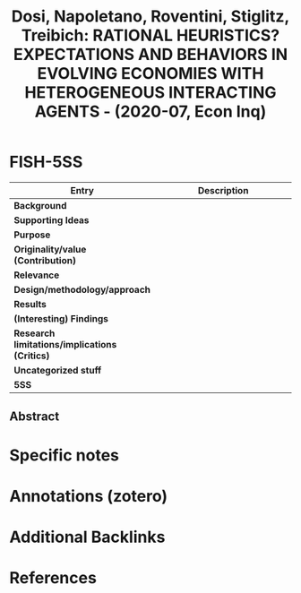 :PROPERTIES:
:ID:       802205f4-ac6e-4190-9713-3f0e0e0555cc
:ROAM_REFS: @dosi_2020_RATIONAL
:END:
#+title:
#+OPTIONS: num:nil ^:{} toc:nil
#+TITLE: Dosi, Napoletano, Roventini, Stiglitz, Treibich: RATIONAL HEURISTICS? EXPECTATIONS AND BEHAVIORS IN EVOLVING ECONOMIES WITH HETEROGENEOUS INTERACTING AGENTS - (2020-07, Econ Inq)
#+hugo_base_dir: ~/BrainDump/
#+hugo_section: notes
#+hugo_categories: Econ Inq
#+TAGS:
#+HUGO_TAGS:
#+BIBLIOGRAPHY: ~/Org/zotero_refs.bib
#+cite_export: csl apa.csl



* FISH-5SS

|---------------------------------------------+-----|
| <40>                                        |<50> |
| *Entry*                                       | *Description* |
|---------------------------------------------+-----|
| *Background*                                  |     |
| *Supporting Ideas*                            |     |
| *Purpose*                                     |     |
| *Originality/value (Contribution)*            |     |
| *Relevance*                                   |     |
| *Design/methodology/approach*                 |     |
| *Results*                                     |     |
| *(Interesting) Findings*                      |     |
| *Research limitations/implications (Critics)* |     |
| *Uncategorized stuff*                         |     |
| *5SS*                                         |     |
|---------------------------------------------+-----|


** Abstract

#+BEGIN_ABSTRACT

#+END_ABSTRACT


* Specific notes

* Annotations (zotero)

* Additional Backlinks

* References

#+print_bibliography:



#+print_bibliography:

